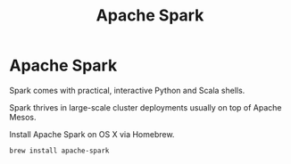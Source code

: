 #+title: Apache Spark

* Apache Spark

Spark comes with practical, interactive Python and Scala shells.

Spark thrives in large-scale cluster deployments usually on
top of Apache Mesos.

Install Apache Spark on OS X via Homebrew.

#+BEGIN_SRC shell
brew install apache-spark
#+END_SRC
